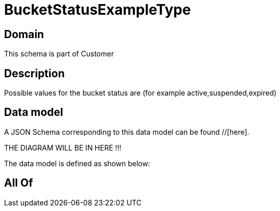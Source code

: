 = BucketStatusExampleType

[#domain]
== Domain

This schema is part of Customer

[#description]
== Description
Possible values for the bucket status are (for example active,suspended,expired)


[#data_model]
== Data model

A JSON Schema corresponding to this data model can be found //[here].

THE DIAGRAM WILL BE IN HERE !!!


The data model is defined as shown below:


[#all_of]
== All Of

